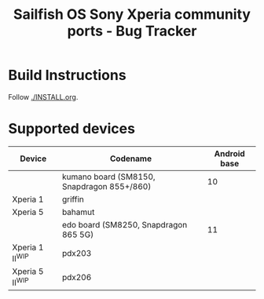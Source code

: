#+TITLE: Sailfish OS Sony Xperia community ports - Bug Tracker
* Build Instructions
  Follow [[./INSTALL.org]].
* Supported devices

| Device            | Codename                                   | Android base |
|-------------------+--------------------------------------------+--------------|
|                   | kumano board (SM8150, Snapdragon 855+/860) |           10 |
|-------------------+--------------------------------------------+--------------|
| Xperia 1          | griffin                                    |              |
| Xperia 5          | bahamut                                    |              |
|-------------------+--------------------------------------------+--------------|
|                   | edo board (SM8250, Snapdragon 865 5G)      |           11 |
|-------------------+--------------------------------------------+--------------|
| Xperia 1 II^{WIP} | pdx203                                     |              |
| Xperia 5 II^{WIP} | pdx206                                     |              |
